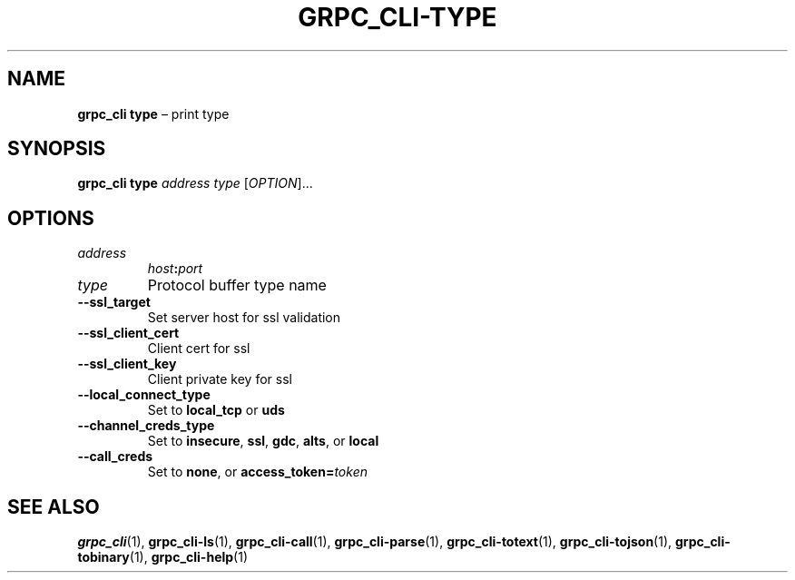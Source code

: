 .TH GRPC_CLI\-TYPE "1" "May 2021" "" "User Commands"
.SH NAME
.B grpc_cli\ type
\(en print type
.SH SYNOPSIS
.B grpc_cli type
.I address
.I type
.RI [ OPTION ]...\:
.SH OPTIONS
.TP
.I address
.IB host : port
.TP
.I type
Protocol buffer type name
.TP
.B \-\-ssl_target
Set server host for ssl validation
.TP
.B \-\-ssl_client_cert
Client cert for ssl
.TP
.B \-\-ssl_client_key
Client private key for ssl
.TP
.B \-\-local_connect_type
Set to
.B local_tcp
or
.B uds
.TP
.B \-\-channel_creds_type
Set to
.BR insecure ,
.BR ssl ,
.BR gdc ,
.BR alts ,
or
.B local
.TP
.B \-\-call_creds
Set to
.BR none ,
or
.BI access_token= token
.SH "SEE\ ALSO"
.BR grpc_cli (1),
.BR grpc_cli\-ls (1),
.BR grpc_cli\-call (1),
.BR grpc_cli\-parse (1),
.BR grpc_cli\-totext (1),
.BR grpc_cli\-tojson (1),
.BR grpc_cli\-tobinary (1),
.BR grpc_cli\-help (1)
